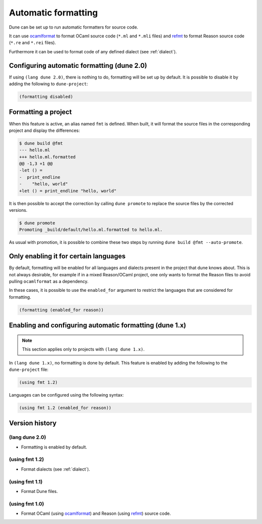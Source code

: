 .. _formatting-main:

********************
Automatic formatting
********************

Dune can be set up to run automatic formatters for source code.

It can use ocamlformat_ to format OCaml source code (``*.ml`` and ``*.mli``
files) and refmt_ to format Reason source code (``*.re`` and ``*.rei`` files).

Furthermore it can be used to format code of any defined dialect (see
:ref:`dialect`).

.. _ocamlformat: https://github.com/ocaml-ppx/ocamlformat
.. _refmt: https://github.com/facebook/reason/tree/master/src/refmt

Configuring automatic formatting (dune 2.0)
===========================================

If using ``(lang dune 2.0)``, there is nothing to do, formatting will be set up
by default. It is possible to disable it by adding the following to
``dune-project``:

.. code:: scheme

    (formatting disabled)

Formatting a project
====================

When this feature is active, an alias named ``fmt`` is defined. When built, it
will format the source files in the corresponding project and display the
differences:

.. code::

    $ dune build @fmt
    --- hello.ml
    +++ hello.ml.formatted
    @@ -1,3 +1 @@
    -let () =
    -  print_endline
    -    "hello, world"
    +let () = print_endline "hello, world"

It is then possible to accept the correction by calling ``dune promote`` to
replace the source files by the corrected versions.

.. code::

    $ dune promote
    Promoting _build/default/hello.ml.formatted to hello.ml.

As usual with promotion, it is possible to combine these two steps by running
``dune build @fmt --auto-promote``.

Only enabling it for certain languages
======================================

By default, formatting will be enabled for all languages and dialects present in
the project that dune knows about. This is not always desirable, for example if
in a mixed Reason/OCaml project, one only wants to format the Reason files to
avoid pulling ``ocamlformat`` as a dependency.

In these cases, it is possible to use the ``enabled_for`` argument to restrict
the languages that are considered for formatting.

.. code:: scheme

    (formatting (enabled_for reason))

Enabling and configuring automatic formatting (dune 1.x)
========================================================

.. note:: This section applies only to projects with ``(lang dune 1.x)``.

In ``(lang dune 1.x)``, no formatting is done by default. This feature is
enabled by adding the following to the ``dune-project`` file:

.. code:: scheme

    (using fmt 1.2)

Languages can be configured using the following syntax:

.. code:: scheme

    (using fmt 1.2 (enabled_for reason))

Version history
===============

(lang dune 2.0)
---------------

* Formatting is enabled by default.

(using fmt 1.2)
---------------

* Format dialects (see :ref:`dialect`).

(using fmt 1.1)
---------------

* Format Dune files.

(using fmt 1.0)
---------------

* Format OCaml (using ocamlformat_) and Reason (using refmt_) source code.
